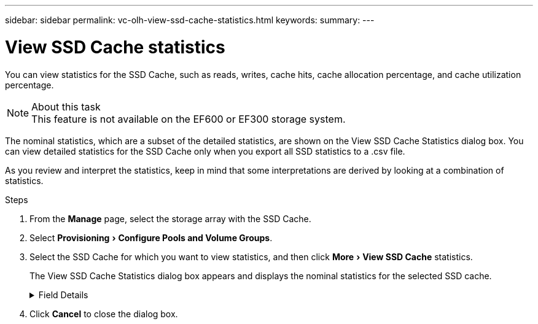 ---
sidebar: sidebar
permalink: vc-olh-view-ssd-cache-statistics.html
keywords:
summary:
---

= View SSD Cache statistics
:experimental:
:hardbreaks:
:nofooter:
:icons: font
:linkattrs:
:imagesdir: ./media/


[.lead]
You can view statistics for the SSD Cache, such as reads, writes, cache hits, cache allocation percentage, and cache utilization percentage.

.About this task

[NOTE]
This feature is not available on the EF600 or EF300 storage system.

The nominal statistics, which are a subset of the detailed statistics, are shown on the View SSD Cache Statistics dialog box. You can view detailed statistics for the SSD Cache only when you export all SSD statistics to a .csv file.

As you review and interpret the statistics, keep in mind that some interpretations are derived by looking at a combination of statistics.

.Steps

. From the *Manage* page, select the storage array with the SSD Cache.
. Select menu:Provisioning[Configure Pools and Volume Groups].
. Select the SSD Cache for which you want to view statistics, and then click menu:More[View SSD Cache] statistics.
+
The View SSD Cache Statistics dialog box appears and displays the nominal statistics for the selected SSD cache.

+
.Field Details
[%collapsible]
====
[cols="1a,1a" options="header"]
|===
|Setting |Description

|Reads
|Shows the total number of host reads from the SSD Cache-enabled volumes.
The greater the ratio of Reads to Writes, the better is the operation of the cache.
|Writes
|The total number of host writes to the SSD Cache-enabled volumes.
The greater the ratio of Reads to Writes, the better is the operation of the cache.
|Cache hits
|Shows the number of cache hits.
|Cache hits %
|Shows the percentage of cache hits. This number is derived from Cache Hits / (reads + writes). The cache hit percentage should be greater than 50 percent for effective SSD Cache operation.
|Cache allocation %
|Shows the percentage of SSD Cache storage that is allocated, expressed as a percentage of the SSD Cache storage that is available to this controller and is derived from allocated bytes / available bytes.
|Cache utilization %
|Shows the percentage of SSD Cache storage that contains data from enabled volumes, expressed as a percentage of SSD Cache storage that is allocated. This amount represents the utilization or density of the SSD Cache. Derived from allocated bytes / available bytes.
|Export All
|Exports all SSD Cache statistics to a CSV format. The exported file contains all available statistics for the SSD Cache (both nominal and detailed).
|===
====

. Click *Cancel* to close the dialog box.
